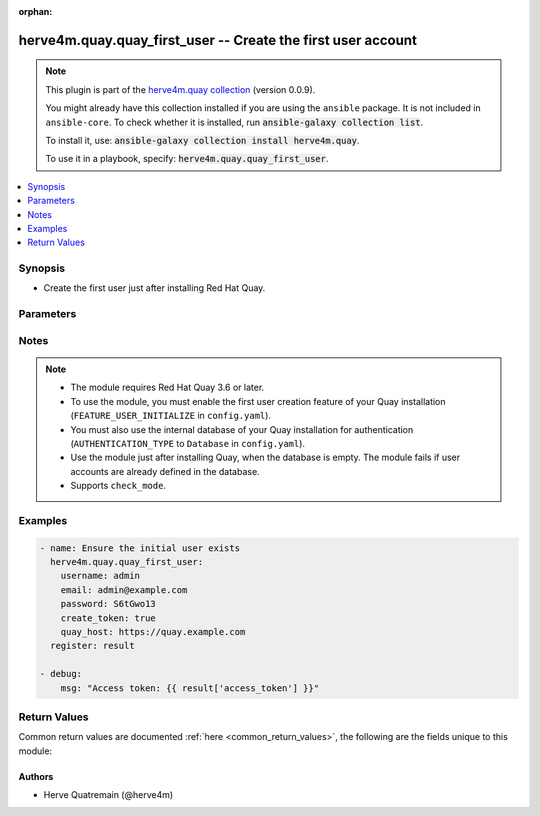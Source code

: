 .. Document meta

:orphan:

.. |antsibull-internal-nbsp| unicode:: 0xA0
    :trim:

.. role:: ansible-attribute-support-label
.. role:: ansible-attribute-support-property
.. role:: ansible-attribute-support-full
.. role:: ansible-attribute-support-partial
.. role:: ansible-attribute-support-none
.. role:: ansible-attribute-support-na
.. role:: ansible-option-type
.. role:: ansible-option-elements
.. role:: ansible-option-required
.. role:: ansible-option-versionadded
.. role:: ansible-option-aliases
.. role:: ansible-option-choices
.. role:: ansible-option-choices-entry
.. role:: ansible-option-default
.. role:: ansible-option-default-bold
.. role:: ansible-option-configuration
.. role:: ansible-option-returned-bold
.. role:: ansible-option-sample-bold

.. Anchors

.. _ansible_collections.herve4m.quay.quay_first_user_module:

.. Anchors: short name for ansible.builtin

.. Anchors: aliases



.. Title

herve4m.quay.quay_first_user -- Create the first user account
+++++++++++++++++++++++++++++++++++++++++++++++++++++++++++++

.. Collection note

.. note::
    This plugin is part of the `herve4m.quay collection <https://galaxy.ansible.com/herve4m/quay>`_ (version 0.0.9).

    You might already have this collection installed if you are using the ``ansible`` package.
    It is not included in ``ansible-core``.
    To check whether it is installed, run :code:`ansible-galaxy collection list`.

    To install it, use: :code:`ansible-galaxy collection install herve4m.quay`.

    To use it in a playbook, specify: :code:`herve4m.quay.quay_first_user`.

.. version_added

.. versionadded:: 0.0.7 of herve4m.quay

.. contents::
   :local:
   :depth: 1

.. Deprecated


Synopsis
--------

.. Description

- Create the first user just after installing Red Hat Quay.


.. Aliases


.. Requirements


.. Options

Parameters
----------

.. raw:: html

  <table class="colwidths-auto ansible-option-table docutils align-default" style="width: 100%">
  <thead>
  <tr class="row-odd">
    <th class="head"><p>Parameter</p></th>
    <th class="head"><p>Comments</p></th>
  </tr>
  </thead>
  <tbody>
  <tr class="row-even">
    <td><div class="ansible-option-cell">
      <div class="ansibleOptionAnchor" id="parameter-create_token"></div>
      <p class="ansible-option-title"><strong>create_token</strong></p>
      <a class="ansibleOptionLink" href="#parameter-create_token" title="Permalink to this option"></a>
      <p class="ansible-option-type-line">
        <span class="ansible-option-type">boolean</span>
      </p>
    </div></td>
    <td><div class="ansible-option-cell">
      <p>If <code class='docutils literal notranslate'>yes</code>, then an OAuth access token is created and returned. You can use that returned token with the other Quay modules, by setting it in the <em>quay_token</em> parameter.</p>
      <p>If <code class='docutils literal notranslate'>no</code>, then no access token is created.</p>
      <p class="ansible-option-line"><span class="ansible-option-choices">Choices:</span></p>
      <ul class="simple">
        <li><p><span class="ansible-option-default-bold">no</span> <span class="ansible-option-default">← (default)</span></p></li>
        <li><p><span class="ansible-option-choices-entry">yes</span></p></li>
      </ul>
    </div></td>
  </tr>
  <tr class="row-odd">
    <td><div class="ansible-option-cell">
      <div class="ansibleOptionAnchor" id="parameter-email"></div>
      <p class="ansible-option-title"><strong>email</strong></p>
      <a class="ansibleOptionLink" href="#parameter-email" title="Permalink to this option"></a>
      <p class="ansible-option-type-line">
        <span class="ansible-option-type">string</span>
      </p>
    </div></td>
    <td><div class="ansible-option-cell">
      <p>User&#x27;s email address.</p>
      <p>If you have enabled the mailing capability of your Quay installation, then this <em>email</em> parameter is mandatory.</p>
    </div></td>
  </tr>
  <tr class="row-even">
    <td><div class="ansible-option-cell">
      <div class="ansibleOptionAnchor" id="parameter-password"></div>
      <p class="ansible-option-title"><strong>password</strong></p>
      <a class="ansibleOptionLink" href="#parameter-password" title="Permalink to this option"></a>
      <p class="ansible-option-type-line">
        <span class="ansible-option-type">string</span>
        / <span class="ansible-option-required">required</span>
      </p>
    </div></td>
    <td><div class="ansible-option-cell">
      <p>User&#x27;s password as a clear string.</p>
      <p>The password must be at least eight characters long and must not contain white spaces.</p>
    </div></td>
  </tr>
  <tr class="row-odd">
    <td><div class="ansible-option-cell">
      <div class="ansibleOptionAnchor" id="parameter-quay_host"></div>
      <p class="ansible-option-title"><strong>quay_host</strong></p>
      <a class="ansibleOptionLink" href="#parameter-quay_host" title="Permalink to this option"></a>
      <p class="ansible-option-type-line">
        <span class="ansible-option-type">string</span>
      </p>
    </div></td>
    <td><div class="ansible-option-cell">
      <p>URL for accessing the API. <a href='https://quay.example.com:8443'>https://quay.example.com:8443</a> for example.</p>
      <p>If you do not set the parameter, then the module uses the <code class='docutils literal notranslate'>QUAY_HOST</code> environment variable.</p>
      <p>If you do no set the environment variable either, then the module uses the <a href='http://127.0.0.1'>http://127.0.0.1</a> URL.</p>
      <p class="ansible-option-line"><span class="ansible-option-default-bold">Default:</span> <span class="ansible-option-default">"http://127.0.0.1"</span></p>
    </div></td>
  </tr>
  <tr class="row-even">
    <td><div class="ansible-option-cell">
      <div class="ansibleOptionAnchor" id="parameter-username"></div>
      <p class="ansible-option-title"><strong>username</strong></p>
      <a class="ansibleOptionLink" href="#parameter-username" title="Permalink to this option"></a>
      <p class="ansible-option-type-line">
        <span class="ansible-option-type">string</span>
        / <span class="ansible-option-required">required</span>
      </p>
    </div></td>
    <td><div class="ansible-option-cell">
      <p>Name of the user account to create.</p>
    </div></td>
  </tr>
  <tr class="row-odd">
    <td><div class="ansible-option-cell">
      <div class="ansibleOptionAnchor" id="parameter-validate_certs"></div>
      <div class="ansibleOptionAnchor" id="parameter-verify_ssl"></div>
      <p class="ansible-option-title"><strong>validate_certs</strong></p>
      <a class="ansibleOptionLink" href="#parameter-validate_certs" title="Permalink to this option"></a>
      <p class="ansible-option-type-line"><span class="ansible-option-aliases">aliases: verify_ssl</p>
      <p class="ansible-option-type-line">
        <span class="ansible-option-type">boolean</span>
      </p>
    </div></td>
    <td><div class="ansible-option-cell">
      <p>Whether to allow insecure connections to the API.</p>
      <p>If <code class='docutils literal notranslate'>no</code>, then the module does not validate SSL certificates.</p>
      <p>If you do not set the parameter, then the module tries the <code class='docutils literal notranslate'>QUAY_VERIFY_SSL</code> environment variable (<code class='docutils literal notranslate'>yes</code>, <code class='docutils literal notranslate'>1</code>, and <code class='docutils literal notranslate'>True</code> mean yes, and <code class='docutils literal notranslate'>no</code>, <code class='docutils literal notranslate'>0</code>, <code class='docutils literal notranslate'>False</code>, and no value mean no).</p>
      <p class="ansible-option-line"><span class="ansible-option-choices">Choices:</span></p>
      <ul class="simple">
        <li><p><span class="ansible-option-choices-entry">no</span></p></li>
        <li><p><span class="ansible-option-default-bold">yes</span> <span class="ansible-option-default">← (default)</span></p></li>
      </ul>
    </div></td>
  </tr>
  </tbody>
  </table>



.. Attributes


.. Notes

Notes
-----

.. note::
   - The module requires Red Hat Quay 3.6 or later.
   - To use the module, you must enable the first user creation feature of your Quay installation (\ :literal:`FEATURE\_USER\_INITIALIZE`\  in \ :literal:`config.yaml`\ ).
   - You must also use the internal database of your Quay installation for authentication (\ :literal:`AUTHENTICATION\_TYPE`\  to \ :literal:`Database`\  in \ :literal:`config.yaml`\ ).
   - Use the module just after installing Quay, when the database is empty. The module fails if user accounts are already defined in the database.
   - Supports \ :literal:`check\_mode`\ .

.. Seealso


.. Examples

Examples
--------

.. code-block:: yaml+jinja

    
    - name: Ensure the initial user exists
      herve4m.quay.quay_first_user:
        username: admin
        email: admin@example.com
        password: S6tGwo13
        create_token: true
        quay_host: https://quay.example.com
      register: result

    - debug:
        msg: "Access token: {{ result['access_token'] }}"




.. Facts


.. Return values

Return Values
-------------
Common return values are documented :ref:`here <common_return_values>`, the following are the fields unique to this module:

.. raw:: html

  <table class="colwidths-auto ansible-option-table docutils align-default" style="width: 100%">
  <thead>
  <tr class="row-odd">
    <th class="head"><p>Key</p></th>
    <th class="head"><p>Description</p></th>
  </tr>
  </thead>
  <tbody>
  <tr class="row-even">
    <td><div class="ansible-option-cell">
      <div class="ansibleOptionAnchor" id="return-access_token"></div>
      <p class="ansible-option-title"><strong>access_token</strong></p>
      <a class="ansibleOptionLink" href="#return-access_token" title="Permalink to this return value"></a>
      <p class="ansible-option-type-line">
        <span class="ansible-option-type">string</span>
      </p>
    </div></td>
    <td><div class="ansible-option-cell">
      <p>The access token that you can use for subsequent module calls.</p>
      <p class="ansible-option-line"><span class="ansible-option-returned-bold">Returned:</span> only when you set the <em>create_token</em> parameter to <code class='docutils literal notranslate'>yes</code></p>
      <p class="ansible-option-line ansible-option-sample"><span class="ansible-option-sample-bold">Sample:</span> "W2YX0V838JZ5FHHUH82Q25FZZMRX8YTB1MTN56P3"</p>
    </div></td>
  </tr>
  <tr class="row-odd">
    <td><div class="ansible-option-cell">
      <div class="ansibleOptionAnchor" id="return-email"></div>
      <p class="ansible-option-title"><strong>email</strong></p>
      <a class="ansibleOptionLink" href="#return-email" title="Permalink to this return value"></a>
      <p class="ansible-option-type-line">
        <span class="ansible-option-type">string</span>
      </p>
    </div></td>
    <td><div class="ansible-option-cell">
      <p>User&#x27;s email address.</p>
      <p class="ansible-option-line"><span class="ansible-option-returned-bold">Returned:</span> always</p>
      <p class="ansible-option-line ansible-option-sample"><span class="ansible-option-sample-bold">Sample:</span> "admin@example.com"</p>
    </div></td>
  </tr>
  <tr class="row-even">
    <td><div class="ansible-option-cell">
      <div class="ansibleOptionAnchor" id="return-encrypted_password"></div>
      <p class="ansible-option-title"><strong>encrypted_password</strong></p>
      <a class="ansibleOptionLink" href="#return-encrypted_password" title="Permalink to this return value"></a>
      <p class="ansible-option-type-line">
        <span class="ansible-option-type">string</span>
      </p>
    </div></td>
    <td><div class="ansible-option-cell">
      <p>Encrypted user&#x27;s password.</p>
      <p class="ansible-option-line"><span class="ansible-option-returned-bold">Returned:</span> always</p>
      <p class="ansible-option-line ansible-option-sample"><span class="ansible-option-sample-bold">Sample:</span> "/pbR5LPYx4Y3w/SSf2dAwNxCCNgwmmZk+x04TKn6xEKL2At5wblOy7wA1tNZEhRc"</p>
    </div></td>
  </tr>
  <tr class="row-odd">
    <td><div class="ansible-option-cell">
      <div class="ansibleOptionAnchor" id="return-username"></div>
      <p class="ansible-option-title"><strong>username</strong></p>
      <a class="ansibleOptionLink" href="#return-username" title="Permalink to this return value"></a>
      <p class="ansible-option-type-line">
        <span class="ansible-option-type">string</span>
      </p>
    </div></td>
    <td><div class="ansible-option-cell">
      <p>Name of the created user account.</p>
      <p class="ansible-option-line"><span class="ansible-option-returned-bold">Returned:</span> always</p>
      <p class="ansible-option-line ansible-option-sample"><span class="ansible-option-sample-bold">Sample:</span> "admin"</p>
    </div></td>
  </tr>
  </tbody>
  </table>



..  Status (Presently only deprecated)


.. Authors

Authors
~~~~~~~

- Herve Quatremain (@herve4m)



.. Parsing errors

